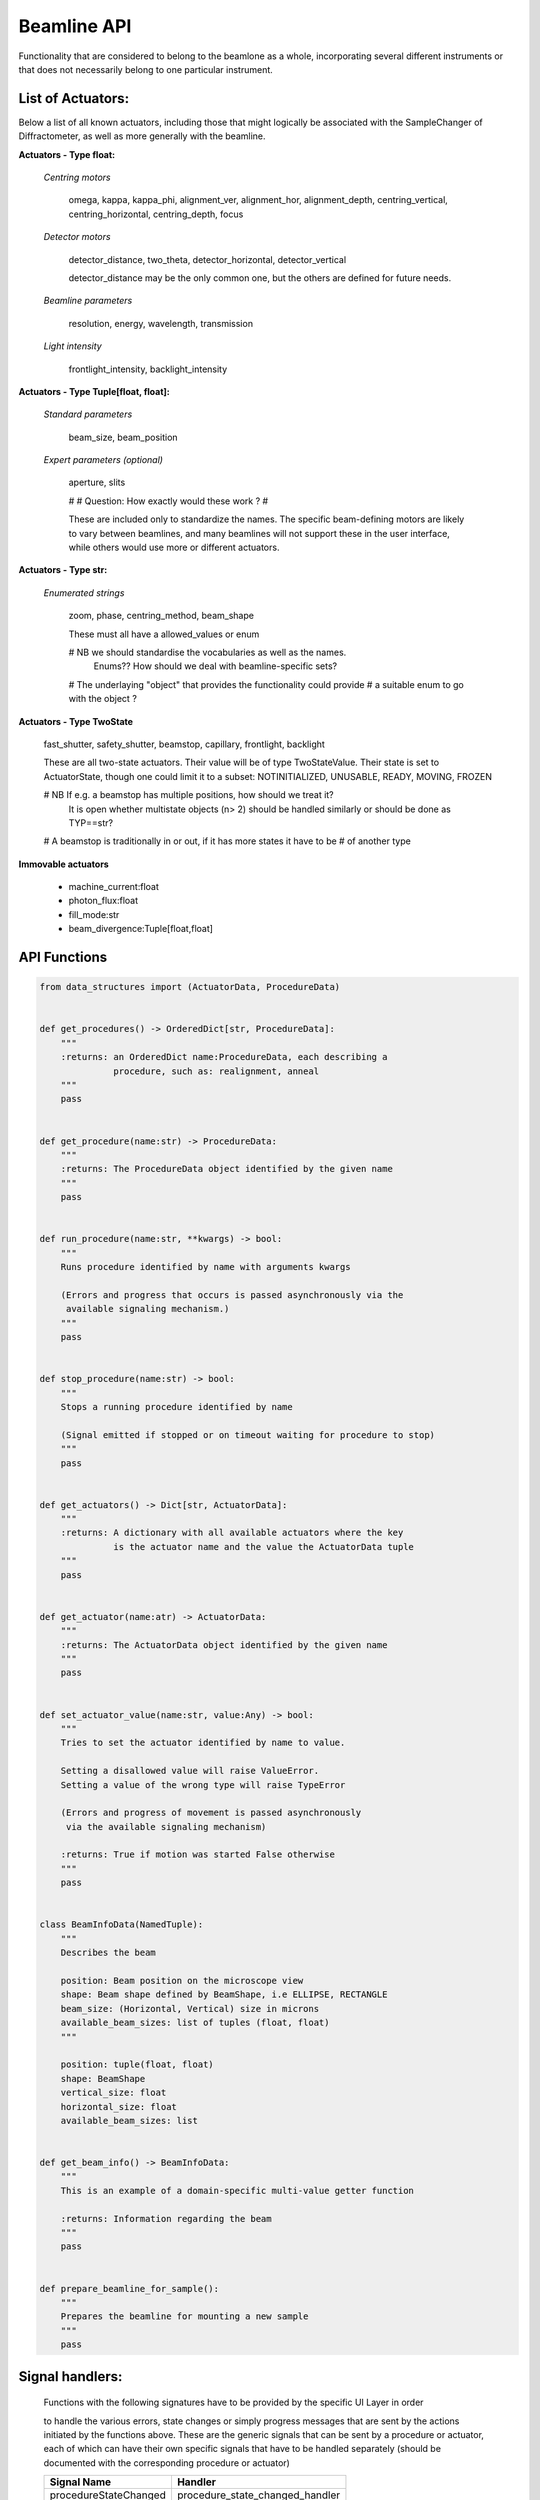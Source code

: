 Beamline API
============

Functionality that are considered to belong to the beamlone as a whole,
incorporating several different instruments or that does not necessarily belong
to one particular instrument.


List of Actuators:
------------------

Below a list of all known actuators, including those that might logically
be associated with the SampleChanger of Diffractometer, as well as more
generally with the beamline.


**Actuators - Type float:**

    *Centring motors*

        omega, kappa, kappa_phi, alignment_ver, alignment_hor, alignment_depth,
        centring_vertical, centring_horizontal, centring_depth, focus

    *Detector motors*

        detector_distance, two_theta, detector_horizontal, detector_vertical

        detector_distance may be the only common one, but the others are
        defined for future needs.

    *Beamline parameters*

        resolution, energy, wavelength, transmission

    *Light intensity*

        frontlight_intensity, backlight_intensity


**Actuators - Type Tuple[float, float]:**

    *Standard parameters*

        beam_size, beam_position

    *Expert parameters (optional)*

        aperture, slits

        #
        # Question: How exactly would these work ?
        #

        These are included only to standardize the names. The specific
        beam-defining motors are likely to vary between beamlines,
        and many beamlines will not support these in the user interface,
        while others would use more or different actuators.


**Actuators - Type str:**

    *Enumerated strings*

        zoom, phase, centring_method, beam_shape

        These must all have a allowed_values or enum

        # NB we should standardise the vocabularies as well as the names.
             Enums?? How should we deal with beamline-specific sets?

        # The underlaying "object" that provides the functionality could provide
        # a suitable enum to go with the object ?


**Actuators - Type TwoState**

    fast_shutter, safety_shutter, beamstop, capillary, frontlight, backlight

    These are all two-state actuators. Their value will be of type
    TwoStateValue. Their state is set to ActuatorState, though one could
    limit it to a subset: NOTINITIALIZED, UNUSABLE, READY, MOVING, FROZEN

    # NB If e.g. a beamstop has multiple positions, how should we treat it?
         It is open whether multistate objects (n> 2) should be handled similarly
         or should be done as TYP==str?

    # A beamstop is traditionally in or out, if it has more states it have to be
    # of another type


**Immovable actuators**

    - machine_current:float

    - photon_flux:float

    - fill_mode:str

    - beam_divergence:Tuple[float,float]


API Functions
-------------

.. code:: python

    from data_structures import (ActuatorData, ProcedureData)


    def get_procedures() -> OrderedDict[str, ProcedureData]:
        """
        :returns: an OrderedDict name:ProcedureData, each describing a
                  procedure, such as: realignment, anneal
        """
        pass


    def get_procedure(name:str) -> ProcedureData:
        """
        :returns: The ProcedureData object identified by the given name
        """
        pass


    def run_procedure(name:str, **kwargs) -> bool:
        """
        Runs procedure identified by name with arguments kwargs

        (Errors and progress that occurs is passed asynchronously via the
         available signaling mechanism.)
        """
        pass


    def stop_procedure(name:str) -> bool:
        """
        Stops a running procedure identified by name

        (Signal emitted if stopped or on timeout waiting for procedure to stop)
        """
        pass


    def get_actuators() -> Dict[str, ActuatorData]:
        """
        :returns: A dictionary with all available actuators where the key
                  is the actuator name and the value the ActuatorData tuple
        """
        pass


    def get_actuator(name:atr) -> ActuatorData:
        """
        :returns: The ActuatorData object identified by the given name
        """
        pass


    def set_actuator_value(name:str, value:Any) -> bool:
        """
        Tries to set the actuator identified by name to value.

        Setting a disallowed value will raise ValueError.
        Setting a value of the wrong type will raise TypeError

        (Errors and progress of movement is passed asynchronously
         via the available signaling mechanism)

        :returns: True if motion was started False otherwise
        """
        pass


    class BeamInfoData(NamedTuple):
        """
        Describes the beam

        position: Beam position on the microscope view
        shape: Beam shape defined by BeamShape, i.e ELLIPSE, RECTANGLE
        beam_size: (Horizontal, Vertical) size in microns
        available_beam_sizes: list of tuples (float, float)
        """

        position: tuple(float, float)
        shape: BeamShape
        vertical_size: float
        horizontal_size: float
        available_beam_sizes: list


    def get_beam_info() -> BeamInfoData:
        """
        This is an example of a domain-specific multi-value getter function

        :returns: Information regarding the beam
        """
        pass


    def prepare_beamline_for_sample():
        """
        Prepares the beamline for mounting a new sample
        """
        pass


Signal handlers:
----------------

    Functions with the following signatures have to be provided by the specific
    UI Layer in order

    to handle the various errors, state changes or simply progress messages that
    are sent by the actions initiated by the functions above. These are the
    generic signals that can be sent by a procedure or actuator, each of which
    can have their own specific signals that have to be handled separately
    (should be documented with the corresponding procedure or actuator)

    +---------------------------+---------------------------------------+
    | Signal Name               | Handler                               |
    +===========================+=======================================+
    | procedureStateChanged     | procedure_state_changed_handler       |
    +---------------------------+---------------------------------------+
    | procedureProgress         | procedure_progress_handler            |
    +---------------------------+---------------------------------------+
    | actuatorStateChanged      | actuator_state_changed                |
    +---------------------------+---------------------------------------+
    | actuatorValueChanged      | actuator_value_changed_handler        |
    +---------------------------+---------------------------------------+

.. code:: python

    def procedure_state_changed_handler(ProcedureData) -> None:
        """Triggered when a procedure changes state"""
        pass

    def procedure_progress_handler(procedure_name:str, value: Any,
                                   message:str='') -> None:
        """Handles progress-messages from running procedures"""
        pass

    def actuator_state_changed_handler(ActuatorData) -> None:
        """Triggered when an actuator changes state"""
        pass

    def actuator_value_changed_handler(ActuatorData) -> None:
        """Triggered when an actuator changes value, i.e. movement"""
        pass
